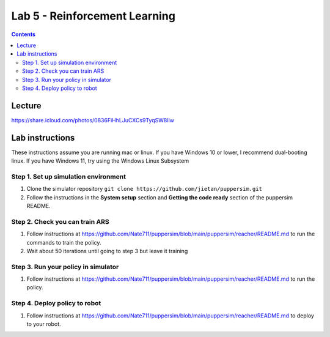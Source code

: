 Lab 5 - Reinforcement Learning
=======================================

.. contents:: :depth: 2

Lecture
---------------------------------

https://share.icloud.com/photos/0836FiHhLJuCXCs9TyqSW8Ilw


Lab instructions
-------------------

These instructions assume you are running mac or linux. If you have Windows 10 or lower, I recommend dual-booting linux. If you have Windows 11, try using the Windows Linux Subsystem

Step 1. Set up simulation environment
^^^^^^^^^^^^^^^^^^^^^^^^^^^^^^^^^^^^^^^^^^^^^^^^^^^^^^^^^^
#. Clone the simulator repository ``git clone https://github.com/jietan/puppersim.git``
#. Follow the instructions in the **System setup** section and **Getting the code ready** section of the puppersim README.

Step 2. Check you can train ARS
^^^^^^^^^^^^^^^^^^^^^^^^^^^^^^^^
#. Follow instructions at https://github.com/Nate711/puppersim/blob/main/puppersim/reacher/README.md to run the commands to train the policy.
#. Wait about 50 iterations until going to step 3 but leave it training

Step 3. Run your policy in simulator
^^^^^^^^^^^^^^^^^^^^^^^^^^^^^^^^^^^^
#. Follow instructions at https://github.com/Nate711/puppersim/blob/main/puppersim/reacher/README.md to run the policy.

Step 4. Deploy policy to robot
^^^^^^^^^^^^^^^^^^^^^^^^^^^^^^^^^^
#. Follow instructions at https://github.com/Nate711/puppersim/blob/main/puppersim/reacher/README.md to deploy to your robot.
